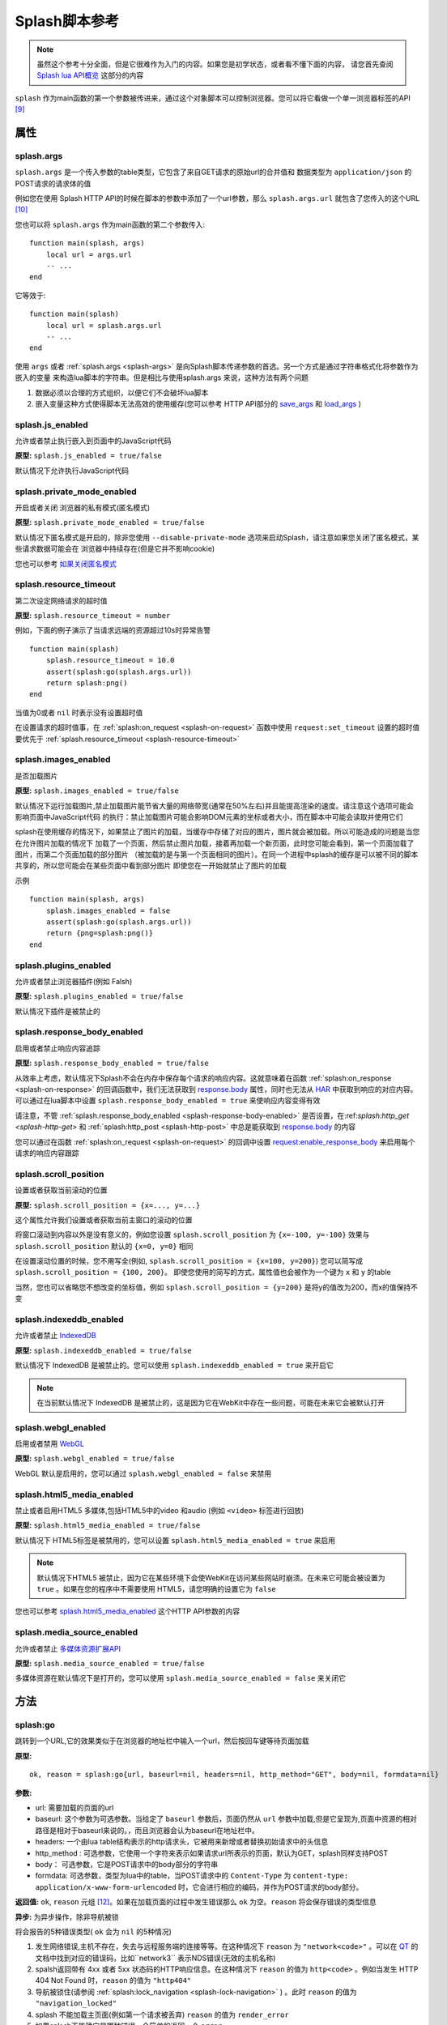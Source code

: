 .. _splash-scripts-reference:

Splash脚本参考
====================================

.. note::

    虽然这个参考十分全面，但是它很难作为入门的内容。如果您是初学状态，或者看不懂下面的内容，
    请您首先查阅 `Splash lua API概览 <./scripting-overview.html>`_ 这部分的内容

``splash`` 作为main函数的第一个参数被传进来，通过这个对象脚本可以控制浏览器。您可以将它看做一个单一浏览器标签的API [#1]_

.. _attributes:

属性
----------------------------------------

.. _splash-args:

splash.args
###############################
``splash.args`` 是一个传入参数的table类型，它包含了来自GET请求的原始url的合并值和 数据类型为 ``application/json`` 的POST请求的请求体的值

例如您在使用 Splash HTTP API的时候在脚本的参数中添加了一个url参数，那么 ``splash.args.url`` 就包含了您传入的这个URL [#2]_

您也可以将 ``splash.args`` 作为main函数的第二个参数传入:
::

    function main(splash, args)
        local url = args.url
        -- ...
    end

它等效于:
::

    function main(splash)
        local url = splash.args.url
        -- ...
    end

使用 ``args`` 或者 :ref:`splash.args <splash-args>` 是向Splash脚本传递参数的首选。另一个方式是通过字符串格式化将参数作为嵌入的变量
来构造lua脚本的字符串。但是相比与使用splash.args 来说，这种方法有两个问题

1. 数据必须以合理的方式组织，以便它们不会破坏lua脚本
#. 嵌入变量这种方式使得脚本无法高效的使用缓存(您可以参考 HTTP API部分的 `save_args <./api.html#save-args>`_ 和 `load_args <./api.html#load-args>`_ )

.. _splash-js-enabled:

splash.js_enabled
###################################
允许或者禁止执行嵌入到页面中的JavaScript代码

**原型:** ``splash.js_enabled = true/false``

默认情况下允许执行JavaScript代码

.. splash-private-mode-enabled_

splash.private_mode_enabled
###################################
开启或者关闭 浏览器的私有模式(匿名模式)

**原型:** ``splash.private_mode_enabled = true/false``

默认情况下匿名模式是开启的，除非您使用 ``--disable-private-mode`` 选项来启动Splash，请注意如果您关闭了匿名模式，某些请求数据可能会在
浏览器中持续存在(但是它并不影响cookie)

您也可以参考 `如果关闭匿名模式 <./faq.html#disable-private-mode>`_

.. _splash-resource-timeout:

splash.resource_timeout
#######################################
第二次设定网络请求的超时值

**原型:** ``splash.resource_timeout = number``

例如，下面的例子演示了当请求远端的资源超过10s时异常告警
::

    function main(splash)
        splash.resource_timeout = 10.0
        assert(splash:go(splash.args.url))
        return splash:png()
    end

当值为0或者 ``nil`` 时表示没有设置超时值

在设置请求的超时值事，在 :ref:`splash:on_request <splash-on-request>` 函数中使用 ``request:set_timeout`` 设置的超时值要优先于
:ref:`splash.resource_timeout <splash-resource-timeout>`

.. _splash-images-enabled:

splash.images_enabled
###########################################
是否加载图片

**原型:** ``splash.images_enabled = true/false``

默认情况下运行加载图片,禁止加载图片能节省大量的网络带宽(通常在50%左右)并且能提高渲染的速度。请注意这个选项可能会影响页面中JavaScript代码
的执行：禁止加载图片可能会影响DOM元素的坐标或者大小，而在脚本中可能会读取并使用它们

splash在使用缓存的情况下，如果禁止了图片的加载，当缓存中存储了对应的图片，图片就会被加载。所以可能造成的问题是当您在允许图片加载的情况下
加载了一个页面，然后禁止图片加载，接着再加载一个新页面，此时您可能会看到，第一个页面加载了图片，而第二个页面加载的部分图片
（被加载的是与第一个页面相同的图片）。在同一个进程中splash的缓存是可以被不同的脚本共享的，所以您可能会在某些页面中看到部分图片
即使您在一开始就禁止了图片的加载

示例
::

    function main(splash, args)
        splash.images_enabled = false
        assert(splash:go(splash.args.url))
        return {png=splash:png()}
    end

.. _splash-plugins-enabled:

splash.plugins_enabled
##############################################
允许或者禁止浏览器插件(例如 Falsh)

**原型:** ``splash.plugins_enabled = true/false``

默认情况下插件是被禁止的

.. _splash-response-body-enabled:

splash.response_body_enabled
##############################################
启用或者禁止响应内容追踪

**原型:** ``splash.response_body_enabled = true/false``

从效率上考虑，默认情况下Splash不会在内存中保存每个请求的响应内容。这就意味着在函数 :ref:`splash:on_response <splash-on-response>`
的回调函数中，我们无法获取到 `response.body <./scripting-response-object.html#splash-response-body>`_ 属性，同时也无法从
`HAR <http://www.softwareishard.com/blog/har-12-spec/>`_ 中获取到响应的对应内容。可以通过在lua脚本中设置 ``splash.response_body_enabled = true``
来使响应内容变得有效

请注意，不管 :ref:`splash.response_body_enabled <splash-response-body-enabled>` 是否设置，在:ref:`splash:http_get <splash-http-get>` 和
:ref:`splash:http_post <splash-http-post>` 中总是能获取到 `response.body <./scripting-response-object.html#splash-response-body>`_
的内容

您可以通过在函数 :ref:`splash:on_request <splash-on-request>` 的回调中设置 `request:enable_response_body <./scripting-request-object.html#splash-request-enable-response-body>`_
来启用每个请求的响应内容跟踪

.. _splash-scroll-position:

splash.scroll_position
#####################################################
设置或者获取当前滚动的位置

**原型:** ``splash.scroll_position = {x=..., y=...}``

这个属性允许我们设置或者获取当前主窗口的滚动的位置

将窗口滚动到内容以外是没有意义的，例如您设置 ``splash.scroll_position`` 为 ``{x=-100, y=-100}`` 效果与 ``splash.scroll_position``
默认的 ``{x=0, y=0}`` 相同

在设置滚动位置的时候，您不用写全(例如, ``splash.scroll_position = {x=100, y=200}``) 您可以简写成 ``splash.scroll_position = {100, 200}``。
即使您使用的简写的方式，属性值也会被作为一个键为 ``x`` 和 ``y`` 的table

当然，您也可以省略您不想改变的坐标值，例如 ``splash.scroll_position = {y=200}`` 是将y的值改为200，而x的值保持不变

.. _splash-indexeddb-enabled:

splash.indexeddb_enabled
####################################################
允许或者禁止 `IndexedDB <https://developer.mozilla.org/en-US/docs/Web/API/IndexedDB_API>`_

**原型:** ``splash.indexeddb_enabled = true/false``

默认情况下 IndexedDB 是被禁止的。您可以使用 ``splash.indexeddb_enabled = true`` 来开启它

.. note::

    在当前默认情况下 IndexedDB 是被禁止的，这是因为它在WebKit中存在一些问题，可能在未来它会被默认打开

.. _splash-webgl-enabled:

splash.webgl_enabled
#######################################################
启用或者禁用 `WebGL <https://developer.mozilla.org/en-US/docs/Web/API/WebGL_API>`_

**原型:** ``splash.webgl_enabled = true/false``

WebGL 默认是启用的，您可以通过 ``splash.webgl_enabled = false`` 来禁用

.. _splash-html5-media-enabled:

splash.html5_media_enabled
######################################################
禁止或者启用HTML5 多媒体,包括HTML5中的video 和audio (例如 ``<video>`` 标签进行回放)

**原型:** ``splash.html5_media_enabled = true/false``

默认情况下 HTML5标签是被禁用的，您可以设置 ``splash.html5_media_enabled = true`` 来启用

.. note::

    默认情况下HTML5 被禁止，因为它在某些环境下会使WebKit在访问某些网站时崩溃。在未来它可能会被设置为 ``true`` 。如果在您的程序中不需要使用
    HTML5，请您明确的设置它为 ``false``

您也可以参考 `splash.html5_media_enabled <./api.html#arg-html5-media>`_ 这个HTTP API参数的内容

.. _splash-media-source-enabled:

splash.media_source_enabled
#########################################
允许或者禁止 `多媒体资源扩展API <https://developer.mozilla.org/en-US/docs/Web/API/Media_Source_Extensions_API>`_

**原型:** ``splash.media_source_enabled = true/false``

多媒体资源在默认情况下是打开的，您可以使用 ``splash.media_source_enabled = false`` 来关闭它

.. _methods:

方法
-------------------------------------
.. _splash-go:

splash:go
######################################
跳转到一个URL,它的效果类似于在浏览器的地址栏中输入一个url，然后按回车键等待页面加载

**原型:**
::

    ok, reason = splash:go{url, baseurl=nil, headers=nil, http_method="GET", body=nil, formdata=nil}

**参数:**

- url: 需要加载的页面的url
- baseurl: 这个参数为可选参数。当给定了 ``baseurl`` 参数后，页面仍然从 ``url`` 参数中加载,但是它呈现为,页面中资源的相对路径是相对于baseurl来说的。，而且浏览器会认为baseurl在地址栏中。
- headers: 一个由lua table结构表示的http请求头，它被用来新增或者替换初始请求中的头信息
- http_method : 可选参数，它使用一个字符来表示如果请求url所表示的页面，默认为GET，splash同样支持POST
- body： 可选参数，它是POST请求中的body部分的字符串
- formdata: 可选参数，类型为lua中的table，当POST请求中的 ``Content-Type`` 为 ``content-type: application/x-www-form-urlencoded`` 时，它会进行相应的编码，并作为POST请求的body部分。

**返回值:** ``ok``, ``reason`` 元组 [#4]_。如果在加载页面的过程中发生错误那么 ``ok`` 为空。``reason`` 将会保存错误的类型信息

**异步:** 为异步操作，除非导航被锁

将会报告的5种错误类型( ``ok`` 会为 ``nil`` 的5种情况)

1. 发生网络错误,主机不存在，失去与远程服务端的连接等等。在这种情况下 ``reason`` 为 ``"network<code>"`` 。可以在 `QT <http://doc.qt.io/qt-5/qnetworkreply.html#NetworkError-enum>`_ 的文档中找到对应的错误码，比如``network3`` 表示NDS错误(无效的主机名称)
#. spalsh返回带有 4xx 或者 5xx 状态码的HTTP响应信息。在这种情况下 ``reason`` 的值为 ``http<code>`` 。例如当发生 HTTP 404 Not Found 时，``reason`` 的值为 ``"http404"``
#. 导航被锁住(请参阅 :ref:`splash:lock_navigation <splash-lock-navigation>` ) 。此时 ``reason`` 的值为 ``"navigation_locked"``
#. splash 不能加载主页面(例如第一个请求被丢弃) ``reason`` 的值为 ``render_error``
#. 如果splash不能确定是哪种错误，会简单的返回一个 ``error``

请看下面的例子
::

    local ok, reason = splash:go("http://example.com")
    if not ok then
        if reason:sub(0,4) == 'http' then
            -- handle HTTP errors
        else
            -- handle other errors
        end
    end
    -- process the page

    -- assert can be used as a shortcut for error handling
    assert(splash:go("http://example.com"))

只有当主页 [#3]_ 请求失败时才会上报一个错误(ok==nil)。如果针对其中的相关资源的请求失败 ``splash:go`` 不会上报错误。为了确定上述错误
是否发生或者处理这些错误(像image/js/css 等链接加载失败，ajax请求失败),您可以使用 :ref:`splash.har <splash-har>`
和 :ref:`splash:on_response <splash-on-response>`

``splash:go`` 在返回结果之前会一直跟随HTTP的重定向去请求其中的链接，但是它不会跟踪像 ``<meta http-equiv="refresh" ...>``
这样在HTML中定义的重定向或者 在JavaScript代码中的跳转。此时您可以使用方法 :ref:`splash:wait <splash-wait>` 进行等待，
以便使浏览器跳转到对应的页面上

``headers`` 参数允许添加或者修改初始HTTP请求中的 header 值,您可以使用 :ref:`splash:set_custom_headers <splash-set-custom-headers>` 和
:ref:`splash:on_request <splash-on-request>` 来为以后所有的请求设置header的值(包括后续针对对应资源文件的请求)

下面是一个自定义设置header的例子:
::

    local ok, reason = splash:go{"http://example.com", headers={
        ["Custom-Header"] = "Header Value",
    }})

headers中的 User-Agent项比较特殊,一旦使用他将被保留并用于进一步的请求。这是一个实现的细节，我们可能在未来的版本中对这个特性进行修改。
在设置User-Agent 时，推荐使用方法 :ref:`splash:set_user_agent <splash-set-user-agent>`

.. _splash-wait:

splash:wait
#######################################################
等待对应的时间(单位为秒),使程序等待WebKit 对网页进行进一步的处理

**原型:** ``ok, reason = splash:wait{time, cancel_on_redirect=false, cancel_on_error=true}``

**参数:**

- time: 等待的时间,单位为s
- cancel_on_redirect: 如果它为true(默认为false) 并且在加载主页面的时候发生了重定向，``splash:wait`` 函数会提前返回，返回值为 ``nil "redirect"`` .但是在 HTML中通过 ``<meta http-equiv="refresh" ...>`` 定义的重定向或者在JavaScript中的重定向不受影响
- cancel_on_error: 如果它为true(默认为true) 在等待时如果发生相关错误导致页面无法加载(像WebKit内部的错误或者重定向到了一个无法解析的主机上),此时 ``splash:wait`` 会提前退出并返回 ``nil, "<error string>"``

**返回值:** ``ok, reason`` 元组, 如果 ``ok`` 的值为 ``nil`` ，函数可能会提前退出，``reason`` 可能会返回一个包含错误信息的字符串

**是否为异步:** 异步

使用示例
::

    -- go to example.com, wait 0.5s, return rendered html, ignore all errors.
    function main(splash)
        splash:go("http://example.com")
        splash:wait(0.5)
        return {html=splash:html()}
    end

默认情况下当重定向发生的时候计时器会继续计时，``cancel_on_redirect`` 选项可以在每次重定向发生的时候让计时器重新计时.
例如下面这个函数演示了如何利用 ``cancel_on_redirect`` 来实现每次重定向并加载对应页面后等待对应的时间
::

    function wait_restarting_on_redirects(splash, time, max_redirects)
        local redirects_remaining = max_redirects
        while redirects_remaining > 0 do
            local ok, reason = self:wait{time=time, cancel_on_redirect=true}
            if reason ~= 'redirect' then
                return ok, reason
            end
            redirects_remaining = redirects_remaining - 1
        end
        return nil, "too_many_redirects"
    end

.. _splash-jsfunc:

splash:jsfunc
###############################################
将JavaScript 函数转化为lua可调用的函数

**原型:** ``lua_func = splash:jsfunc(func)``

**参数:**

- func: 包含js函数代码的字符串

**返回值:** 返回一个函数,该函数可以被lua执行并且可以在页面上下文中执行JavaScript代码

**是否为异步:** 否

例子
::

    function main(splash, args)
      local get_div_count = splash:jsfunc([[
      function () {
        var body = document.body;
        var divs = body.getElementsByTagName('div');
        return divs.length;
      }
      ]])
      splash:go(args.url)

      return ("There are %s DIVs in %s"):format(
        get_div_count(), args.url)
    end

请注意，如果您了解lua 字符串中关于 ``[[ ]]`` 的语法知识将会对您理解这些代码有一定的帮助

JavaScript代码也可以接受参数
::

    local vec_len = splash:jsfunc([[
        function(x, y) {
           return Math.sqrt(x*x + y*y)
        }
    ]])
    return {res=vec_len(5, 4)}

全局的JavaScript 函数可以被直接包含进来
::

    local pow = splash:jsfunc("Math.pow")
    local twenty_five = pow(5, 2)  -- 5#2 is 25
    local thousand = pow(10, 3)    -- 10#3 is 1000

lua类型 到JavaScript之间的转化规则

=======  ======
Lua      JavaScript
=======  ======
string	 string
number	 number
boolean	 boolean
table	   Object or Array, see below
nil	     undefined
Element	 DOM node
=======  ======

lua中的 strings, numbers, booleans 和 tables类型的数据可以直接作为参数传入，
它们会被转化成js的 strings/numbers/booleans/objects 类型。 `element <./scripting-element-object.html#splash-element>`_ 也是被支持的。
但是这类数据不能被放到lua的table中

就目前来说，不能传递其他的lua对象，比如不能往一个闭包的JavaScript函数中穿入一个闭包的JavaScript函数或者正常的lua函数作为参数

默认情况下lua中的table类型被转化为JavaScript中的object类型。如果您要将一个table类型转化为数组类型，可以使用函数 `treat.as_array <./scripting-libs.html#treat-as-array>`_

.. _js-lua-conversion-rules:

JavaScript类型到lua对象的转化

===============  ==========
Lua              JavaScript
===============  ==========
string	         string
number	         number
boolean	         boolean
Object           table
Array            table, 将其转化为数组(请参阅 `treat.as_array <./scripting-libs.html#treat-as-array>`_ )
undefined        nil
null             "" (一个空字符串)
Date             string: 一个使用ISO8601标砖表示的日期字符串, 例如. 1958-05-21T10:12:00.000Z
Node             Element实例
NodeList         一个由 Element 对象组成的 table
function         nil
circular object  nil
host object      nil
===============  ==========

函数会将返回结果中的JavaScript类型转化为lua类型，它只支持一些简单的JavaScript类型的转化，
例如如果从闭包中返回一个函数或者jQuery 选择器，这种操作不被支持

当需要返回一个节点(html DOM元素的一个引用)或者节点的列表(document.querySelectorAll函数返回的结果)时，
只能返回节点或者节点列表这样单一的内容，它们不能被包含进数组或者其他的结构中

.. note::
    经验法则：如果参数或者返回值能被序列化为json格式的话，那样最好，当然您也可以在函数中返回节点或者节点的
    列表，但是它们不能被包含在其他结构中 [#5]_ 。

请注意目前您不能返回jQuery $结果或者从JavaScript到lua的类似结构 [#6]_ 。
要传递数据必须将您感兴趣的属性提取为普通的字符串/数字/对象/数组

::

    -- 这个函数假设jQuery已经在页面中加载
    local get_hrefs = splash:jsfunc([[
    function(sel){
        return $(sel).map(function(){return this.href}).get();
    }
    ]])
    local hrefs = get_hrefs("a.story-title")

当然您也可以在代码中使用 `Element <./scripting-element-object.html#splash-element>`_ 对象和
:ref:`splash:select_all <splash-select-all>`
::

    local elems = splash:select_all("a.story-title")
    local hrefs = {}
    for i, elem in ipairs(elems) do
        hrefs[i] = elem.node:getAttribute("href")
    end

函数的参数和返回值都是按值传递, 比如说您在JavaScript函数中修改了某个参数的值，作为函数调用者的lua代码是不知道的，您在js代码
中返回某个全局的js对象，并在lua中对它进行修改也不会影响到页面上下文。
`Element <./scripting-element-object.html#splash-element>`_ 对象是一个例外，它里面有一些可变的字段。

如果 JavaScript抛出一个错误，它会作为一个lua错误，处理它最好的方式是在JavaScript代码中使用try/catch ，
因为在JavaScript转lua的过程中可能存在数据的丢失

您也可以参考: :ref:`splash:runjs <splash-runjs>` , :ref:`splash:evaljs <splash-evaljs>` ,
:ref:`splash:wait_for_resume <splash-wait-for-resume>` , :ref:`splash:autoload <splash-autoload>` ,
`treat.as_array <./scripting-libs.html#treat-as-array>`_ ,
`Element Object <./scripting-element-object.html#splash-element>`_ ,
:ref:`splash:select <splash-select>` , :ref:`splash:select_all <splash-select-all>` .

.. _splash-evaljs:

splash:evaljs
####################################

在页面上下文中执行JavaScript代码并返回最后一条语句的结果

**原型:** ``result = splash:evaljs(snippet)``

**参数:**

- snippet :一段可以执行的JavaScript代码的字符串

**返回值:** 返回 snippet 中最后一条语句的结果,并将这个结果有JavaScript的类型转化为lua对应的类型 。
如果发生JavaScript异常或者语法错误，则会引发错误。

**是否异步:** 否

JavaScript到lua的转化规则与 :ref:`splash:jsfunc <js-lua-conversion-rules>` 相同

在只需要执行一小段代码而不用涉及到闭包函数的时候，使用 ``splash.eveljs`` 将会十分方便, 例如
::

    local title = splash:evaljs("document.title")

当您不需要返回值的时候不要使用 :ref:`splash:jsfunc <js-lua-conversion-rules>` 。这种方式十分低效，而且可能会带来一些问题
可以使用 :ref:`splash:runjs <splash-runjs>` 来代替。例如下面这段无辜的代码(使用 using jQuery)可能会做无用功
::

    splash:evaljs("$(console.log('foo'));")

这段代码的一个问题是，它允许链接 jQuery $ 函数返回一个巨大的对象, 接着 :ref:`splash:evaljs <splash-evaljs>` 尝试对其
进行序列化并将它转化为lua对象，这是一种对资源的浪费，但是 :ref:`splash:jsfunc <splash-jsfunc>` 不会出现这个问题

如果您经过评估发现您的代码需要使用参数，相比于使用 :ref:`splash:evaljs <splash-evaljs>` 和格式化字符串的方式来说，使用
:ref:`splash:jsfunc <splash-jsfunc>` 将会是一种更好的选择。 请对比下面这段代码
::

    function main(splash)

        local font_size = splash:jsfunc([[
            function(sel) {
                var el = document.querySelector(sel);
                return getComputedStyle(el)["font-size"];
            }
        ]])

        local font_size2 = function(sel)
            -- FIXME: escaping of `sel` parameter!
            local js = string.format([[
                var el = document.querySelector("%s");
                getComputedStyle(el)["font-size"]
            ]], sel)
            return splash:evaljs(js)
        end

        -- ...
    end

请参考: :ref:`splash:runjs <splash-runjs>`, :ref:`splash:jsfunc <splash-jsfunc>` ,
:ref:`splash:wait_for_resume <splash-wait-for-resume>`, :ref:`splash:autoload <splash-autoload>` ,
`Element Object <./scripting-element-object.html#splash-element>`_, :ref:`splash:select <splash-select>`, :ref:`splash:select_all <splash-select-all>` .

.. _splash-runjs:

splash:runjs
##########################
在页面上下文中执行JavaScript代码

**原型:** ``ok, error = splash:runjs(snippet)``

**参数:**

- snippet: 一段可以被执行的JavaScript代码的字符串

**返回值:** ``ok, error`` 的元组,如果执行结果正常 ``ok`` 的值为 ``True`` , 如果JavaScript 代码发生错误，``ok`` 的值为 ``nil``
并且``error`` 是一个描述错误信息的字符串

**是否异步:** 否

示例
::

    assert(splash:runjs("document.title = 'hello';"))

请注意使用语法 ``function foo(){}`` 定义的函数的作用返回并不是全局的
::

    assert(splash:runjs("function foo(){return 'bar'}"))
    local res = splash:evaljs("foo()")  -- 此处会返回一个错误

这是一个实现的细节：传递给 :ref:`splash:runjs <splash-runjs>` 的代码是在闭包中执行的，您可以使用下面的方式来定义全局
函数和变量
::

    assert(splash:runjs("foo = function (){return 'bar'}"))
    local res = splash:evaljs("foo()")  -- 这个位置将会返回 'bar'

如果代码中需要参数，使用 :ref:`splash:jsfunc <splash-jsfunc>` 将会是一个更好的选择

请对比下面的代码
::

    function main(splash)

        -- 滚动窗口到 (x, y) 位置的lua函数.
        function scroll_to(x, y)
            local js = string.format(
                "window.scrollTo(%s, %s);",
                tonumber(x),
                tonumber(y)
            )
            assert(splash:runjs(js))
        end

        -- 一个简单的使用 splash:jsfunc的示例代码
        local scroll_to2 = splash:jsfunc("window.scrollTo")

        -- ...
    end

您也可以参考: :ref:`splash:runjs <splash-runjs>` , :ref:`splash:jsfunc <splash-jsfunc>`, :ref:`splash:autoload <splash-autoload>` ,
:ref:`splash:wait_for_resume <splash-wait-for-resume>`

.. _splash-wait-for-resume:

splash:wait_for_resume
####################################################
以异步的方式在页面上下文中执行JavaScript代码，直到JavaScript代码告诉它恢复，Lua脚本才会恢复然后继续执行

**原型:** ``result, error = splash:wait_for_resume(snippet, timeout)``

**参数:**

- snippet: 一个可以被执行的JavaScript代码的字符串，这段代码必须包含一个可被调用的main函数,main函数的第一个参数是一个包含了 ``resume``和 ``error`` 属性的对象，resume是一个可以用来恢复lua执行的函数，它传入一个可选参数，这个参数将会以 ``result.value`` 的形式返回到lua中，``error`` 是一个函数，当发生错误时会调用这个函数并返回一段包含错误信息字符串
- timeout: 它是一个数值，它决定了在强制返回到lua代码之前运行JavaScript代码运行多长时间(以秒为单位)，默认值是0，这表示将禁用这个超时

**返回值:** ``result, error`` 的元组。当代码成功执行，``result`` 是一个table，如果返回的值在JavaScript中未定义，
则会在 ``result`` 中包含一个由 ``splash.resume(…)`` 返回的键值 。 ``result`` 也可以包含由 ``splash.set(…)`` 添加进来的
键值对。如果执行JavaScript代码超时, ``result`` 的值将会为 ``nil`` 并且 ``error`` 会包含一个错误信息的字符串

**是否为异步** : 是

例子:

第一个小例子主要演示如何将代码执行的控制权由lua转移到JavaScript，最后返回到lua中。这个命令主要告诉JavaScript代码休眠3s，然后
返回到lua中来，请注意：它使用异步的方式来执行，lua事件循环和JavaScript事件循环将在暂停3s之后再运行。但是lua代码会一直等到JavaScript
代码调用``splash.resume()`` 才会继续执行当前函数
::

    function main(splash)
        local result, error = splash:wait_for_resume([[
            function main(splash) {
                setTimeout(function () {
                    splash.resume();
                }, 3000);
            }
        ]])

        -- 返回值为 {}
        -- 错误值为 nil

    end

返回值被设置为空的table，通过 ``splash.resume`` 函数未返回任何值。即使JavaScript 代码未返回任何值，您也可以使用
``assert(splash:wait_for_resume(…))`` 因为对 ``assert()`` 返回空表表示为真

.. note::

    请注意，您的JavaScript代码必须包含main 函数，如果您不包含它，将会得到一个错误。当然main函数的第一个参数的名称您可以随便取
    在这份文档中为了方便我们将称它为splash

第二个例子将演示如果通过JavaScript代码返回对应的值到lua中，您可以返回布尔类型、数字类型、字符串类型、数组类型和JavaScript对象
::

    function main(splash)

        local result, error = splash:wait_for_resume([[
            function main(splash) {
                setTimeout(function () {
                    splash.resume([1, 2, 'red', 'blue']);
                }, 3000);
            }
        ]])

        -- result is {value={1, 2, 'red', 'blue'}}
        -- error is nil

    end

.. note::

    与 :ref:`splash:evaljs <splash-evaljs>` 类似, 注意不要返回太大的JavaScript对象，类似于jQuery中的 ``$`` 。
    太大的对象在转化为lua时会消耗大量的时间和内存

您也可以通过使用函数 ``splash.set(key, value)`` 来在JavaScript代码中添加键值对，新增的键值对将会被包含在 ``result`` 中
返回到lua。下面的代码就演示了这种情况
::

    function main(splash)

        local result, error = splash:wait_for_resume([[
            function main(splash) {
                setTimeout(function () {
                    splash.set("foo", "bar");
                    splash.resume("ok");
                }, 3000);
            }
        ]])

        -- result is {foo="bar", value="ok"}
        -- error is nil

    end

下面的例子将演示一种 ``splash:wait_for_resume()`` 错误的调用方式, JavaScript代码中不包含main函数，此时 ``result`` 值为
``nil`` 因为 ``splash.resume()`` 函数永远不会被调用, ``error`` 会返回一条包含错误信息的字符串来说明这个错误
::

    function main(splash)

        local result, error = splash:wait_for_resume([[
            console.log('hello!');
        ]])

        -- result is nil
        -- error is "error: wait_for_resume(): no main() function defined"

    end

下面一个例子将展示如何进行错误处理, 如果 ``splash.error(…)`` 代替 ``splash.resume()`` 被调用, ``result`` 返回值将会
是 ``nil`` 而 ``error`` 将会包含一个由 ``splash.error(…)`` 给出的错误信息
::

    function main(splash)
        local result, error = splash:wait_for_resume([[
            function main(splash) {
                setTimeout(function () {
                    splash.error("Goodbye, cruel world!");
                }, 3000);
            }
        ]])

        -- result is nil
        -- error is "error: Goodbye, cruel world!"

    end

您的JavaScript代码在某一时刻只能调用 ``splash.resume()`` 或者 ``splash.error()`` 中的任意一个。
随后对这两个函数的调用都不起作用。下面这个例子展示了这一特性
::

    function main(splash)

        local result, error = splash:wait_for_resume([[
            function main(splash) {
                setTimeout(function () {
                    splash.resume("ok");
                    splash.resume("still ok");
                    splash.error("not ok");
                }, 3000);
            }
        ]])

        -- result is {value="ok"}
        -- error is nil

    end

下面的例子将演示timeout参数的影响。我们将超时设置为1s，但是JavaScript代码中 ``splash.resume()`` 函数将在3s后执行。
这样确保 ``splash:wait_for_resume()`` 一定会超时.

当超时发生时 ``result`` 将会为 nil, ``error`` 将会包含一个字符串来解释超时,并且lua代码将会继续执行,在超时后调用 ``splash.resume()`` 或者
``splash.error()`` 不起任何作用
::

    function main(splash)

        local result, error = splash:wait_for_resume([[
            function main(splash) {
                setTimeout(function () {
                    splash.resume("Hello, world!");
                }, 3000);
            }
        ]], 1)

        -- result is nil
        -- error is "error: One shot callback timed out while waiting for resume() or error()."

    end

.. note::

    超时值必须要 >= 0， 如果超时值为0 ``splash:wait_for_resume()`` 永远不会超时(但是Splash’s HTTP API中设置的超时仍然有用)

请确保您的JavaScript代码没有因为超时而被强制结束,它可能会一直执行，直到splash关闭浏览器的页面上下文。

您可以参考: :ref:`splash:runjs <splash-runjs>` , :ref:`splash:jsfunc <splash-jsfunc>` , :ref:`splash:evaljs <splash-evaljs>`

.. _splash-autoload:

splash:autoload
###########################################
设置JavaScript代码在每个页面加载时自动加载

**原型:** ``ok, reason = splash:autoload{source_or_url, source=nil, url=nil}``

**参数:**

- source_or_url: 可以是一段JavaScript代码的字符串或者是JavaScript代码所对应的url，以便在页面加载时执行
- source: 一段JavaScript代码的字符串
- url: 一个用于加载JavaScript源码的url

**返回值:** ``ok, reason`` 元组

**是否异步:** 是。 只有当远程资源的url被传递时采用的是异步

:ref:`splash:autoload <splash-autoload>` 允许在每个页面被加载时执行JavaScript代码，:ref:`splash:autoload <splash-autoload>`
并不会自己执行JavaScript代码,如果您想只执行一次JavaScript代码或者在页面加载完成之后执行，请使用
:ref:`splash:runjs <splash-runjs>` 或者 :ref:`splash:jsfunc <splash-jsfunc>`

:ref:`splash.autoload <splash-autoload>` 可以在页面加载之前预加载有用的JavaScript库，或者在页面要使用某些JavaScript对象
之前先替换这些对象

例子
::

    function main(splash, args)
      splash:autoload([[
        function get_document_title(){
          return document.title;
        }
      ]])
      assert(splash:go(args.url))

      return splash:evaljs("get_document_title()")
    end

为了方便，当 :ref:`splash.autoload <splash-autoload>` 第一个参数以 "http" 或者以 "https://" 开头时，认为它传进来的是一个URL.
示例2-确定某个远程的库是可达的
::

    function main(splash, args)
      assert(splash:autoload("https://code.jquery.com/jquery-2.1.3.min.js"))
      assert(splash:go(splash.args.url))
      local version = splash:evaljs("$.fn.jquery")

      return 'JQuery version: ' .. version
    end

您可以使用 "url" 或者 "source"参数来防止函数自己判断参数
::

    splash:autoload{url="https://code.jquery.com/jquery-2.1.3.min.js"}
    splash:autoload{source="window.foo = 'bar';"}

当参数不变时通过这种方式来禁止函数进行参数判断是一个很好的使用方式

如果 :ref:`splash.autoload <splash-autoload>` 多次被调用，那么所有的脚本都会在页面被加载时调用

如果不想每次页面加载都执行这段JavaScript代码可以使用 :ref:`splash:autoload_reset <splash-autoload-reset>`

您可以参考: :ref:`splash:evaljs <splash-evaljs>` , :ref:`splash:runjs <splash-runjs>`,
:ref:`splash:jsfunc <splash-jsfunc>`, :ref:`splash:wait_for_resume <splash-wait-for-resume>` ,
:ref:`splash:autoload_reset <splash-autoload-reset>`

.. _splash-autoload-reset:

splash:autoload_reset
########################################
取消先前通过函数 :ref:`splash:autoload <splash-autoload>` 向页面上下文中注册的所有JavaScript代码

**原型:** ``splash:autoload_reset()``

**返回值:** nil

**是否为异步:** 否

当调用了 :ref:`splash:autoload_reset <splash-autoload-reset>` 之后，之前使用 :ref:`splash:autoload <splash-autoload>`
注册的函数在后续的请求中将不再被执行。 您可以再次使用 :ref:`splash:autoload <splash-autoload>` 来设置一组不同的脚本代码

已经加载了的脚本将不会被移出当前的页面上下文

您可以参考 :ref:`splash:autoload <splash-autoload>`

.. _splash-call-later:

splash:call_later
############################################
安排一些回调函数在对应的延迟时间过后再调用。

**原型:** ``timer = splash:call_later(callback, delay)``

**参数:**

- callback:需要被执行的函数
- delay: 延迟时间

**返回值:** 一个允许取消挂起计时器的句柄或者注册回调时产生的异常

**是否异步：** 否

例子1-在页面开始加载后的1.5s和2.5s分别获取一段HTML代码
::

    function main(splash, args)
      local snapshots = {}
      local timer = splash:call_later(function()
        snapshots["a"] = splash:html()
        splash:wait(1.0)
        snapshots["b"] = splash:html()
      end, 1.5)
      assert(splash:go(args.url))
      splash:wait(3.0)
      timer:reraise()

      return snapshots
    end

:ref:`splash:call_later <splash-call-later>` 返回一个句柄(计时器) 如果需要取消任务，可以使用 ``timer:cancel()``。
如果一个回调已经开始，调用 ``timer:cancel()`` 将不会起作用

默认情况下，当通过 :ref:`splash:call_later <splash-call-later>` 注册的回调中发生错误，回调将会停止执行，但是这不影响main函数
中脚本的执行，您可以使用 ``timer:reraise()`` 来抛出异常

:ref:`splash:call_later <splash-call-later>` 定义的回调函数将会在后续执行,即使延迟时间为0它们也不会立即执行,当延迟为0时，
不早于当前函数产生的事件循环，即不早于某些异步函数被调用

.. _splash-http-get:

splash:http_get
#####################################
发送一个HTTP的GET请求，并返回一个未经过浏览器加载的响应

**原型:** ``response = splash:http_get{url, headers=nil, follow_redirects=true}`` [#7]_

**参数:**

- url: 请求的url
- headers: 一个用户新增或者替换初始请求头的lua table类型
- follow_redirects: 是否跟随重定向

**返回值:** 返回一个 `Response 对象 <./scripting-response-object.html#splash-response>`_

**是否异步:** 是

例子
::

    local reply = splash:http_get("http://example.com")

该函数调用不会修改当前页面中的上下文环境和URL，如果要通过浏览器来加载web页面，请调用函数 :ref:`splash:go <splash-go>`

您可以参考:  :ref:`splash:http_post <splash-http-post>` , `Response Object <./scripting-response-object.html#splash-response>`_

.. _splash-http-post:

splash:http_post
#######################################
发送一个HTTP的POST请求，并返回一个未经过浏览器加载的响应

**原型:** ``response = splash:http_post{url, headers=nil, follow_redirects=true, body=nil}``

**参数:**

- url: 请求的url
- headers: 一个用户新增或者替换初始请求头的lua table类型
- follow_redirects: 是否跟随重定向
- body: 用字符串表示的请求的请求体，如果您打算将数据提交到表单，body应该进行url编码

**返回值:** 返回一个 `Response 对象 <./scripting-response-object.html#splash-response>`_

**是否异步:** 是
一个提交form表单的例子
::

    local reply = splash:http_post{url="http://example.com", body="user=Frank&password=hunter2"}
    -- reply.body contains raw HTML data (as a binary object)
    -- reply.status contains HTTP status code, as a number
    -- see Response docs for more info

一个关于JSON的例子
::

    json = require("json")

    local reply = splash:http_post{
        url="http://example.com/post",
        body=json.encode({alpha="beta"}),
        headers={["content-type"]="application/json"}
    }

该函数调用不会修改当前页面中的上下文环境和URL，如果要通过浏览器来加载web页面，请调用函数 :ref:`splash:go <splash-go>`

您可以参考: :ref:`splash:http_post <splash-http-post>` , `json <./scripting-libs.html#lib-json>`_ ,
`Response Object <./scripting-response-object.html#splash-response>`_

.. _splash-set-content:

splash:set_content
########################################
设置当前页面的上下文环境，并且等待直到页面加载

**原型:** ``ok, reason = splash:set_content{data, mime_type="text/html; charset=utf-8", baseurl=""}``

**参数:**

- data: 新的页面上下文
- mime_type: 上下文的 MIME 类型
- baseurl: 页面中引用的外部对象的相对路径通过baseurl来定位

**返回值:** ``ok, reason`` 的元组,如果 ``ok`` 为空，表明在加载页面的时候发生了一些异常，``reason`` 包含的发生的错误的类型信息

**是否为异步:** 是

例子
::

    function main(splash)
        assert(splash:set_content("<html><body><h1>hello</h1></body></html>"))
        return splash:png()
    end

.. _splash-html:

splash:html
#################################
返回整个页面的HTML代码(以字符串的形式返回)

**原型:** ``html = splash:html()``

**返回值:** 页面内容(以字符串的形式)

**是否异步:** 否

例子:
::

    -- A simplistic implementation of render.html endpoint
    function main(splash)
        splash:set_result_content_type("text/html; charset=utf-8")
        assert(splash:go(splash.args.url))
        return splash:html()
    end

没有什么能阻止我们获取多个HTML快照。例如我们先加载一个站点的3个页面，为每个页面存储它初始的HTML快照，然后等待0.5s，再加载下一个
::

    treat = require("treat")

    -- Given an url, this function returns a table
    -- with the page screenshoot, it's HTML contents
    -- and it's title.
    function page_info(splash, url)
      local ok, msg = splash:go(url)
      if not ok then
        return {ok=false, reason=msg}
      end
      local res = {
        html=splash:html(),
        title=splash:evaljs('document.title'),
        image=splash:png(),
        ok=true,
      }
      return res
    end

    function main(splash, args)
      -- visit first 3 pages of hacker news
      local base = "https://news.ycombinator.com/news?p="
      local result = treat.as_array({})
      for i=1,3 do
        local url =  base .. i
        result[i] = page_info(splash, url)
      end
      return result
    end

.. _splash-png:

splash:png
#########################################
返回当前页面指定尺寸的屏幕截图

**原型:** ``png = splash:png{width=nil, height=nil, render_all=false, scale_method='raster', region=nil}``

**参数:**

- width: 可选值，以像素为单位的截图的宽
- height: 可选值, 以像素为单位的截图的高
- render_all: 可选值, 如果为 ``true`` 则返回整个页面的截图
- scale_method: 可选值, 调整图片大小时所以用的方法，取值为 ``'raster'``(位图) 和 ``'vector'``  矢量图
- region: 可选值, ``{left, top, right, bottom}`` 表示的裁剪矩形的坐标

**返回值:** 以 `binary object <./scripting-binary-data.html#binary-objects>`_ 形式返回的PNG截图，
如果结果为空会返回 ``nil``

**是否为异步:** 否

如果不传参数，``splash:png()`` 则会返回当前视框的截图

width 参数设置返回图片的宽度，如果视口的宽度与设置的宽度不同，图片会放大或者缩小，匹配指定的图片大小。例如假设视口的宽度为 1024px
而设置 ``splash:png{width=100}`` 将会返回一个完整视口的截图，但是图片会被缩小到宽度为 100px

height 参数设置返回图片的高度，视口的高度与设置的高度不同，图片会被裁剪或者扩展以便匹配指定大小，但是不调整图片内容的大小。
通过这种扩展创建的区域是透明的。

您可以使用 :ref:`splash:set_viewport_size <splash-set-viewport-size>` , :ref:`splash:set_viewport_full <splash-set-viewport-full>`
或者使用参数 render_all 来对视口进行设置 ``render_all = true`` 相当于在开始渲染前调用 ``splash:set_viewport_full()`` 然后再恢复视口大小

您可以使用 region 参数来指定截取渲染页面的哪个部分,它是一个由 ``{left, top, right, bottom}`` 组成的table对象。它的坐标
值与当前滚动的位置有关，目前传入的坐标值必须在视口中。您可以在渲染前调用 :ref:`splash:set_viewport_full <splash-set-viewport-full>`
接着再调用 ``splash:png`` 来确保您传入的坐标值永远在视口中。在后续的splash版本中可能会修复这个问题

使用 ``region`` 参数或者使用 一小段JavaScript代码很容易实现只渲染某一个HTML DOM元素，例如下面的例子

.. _example-render-element:

::

    -- This in an example of how to use lower-level
    -- Splash functions to get element screenshot.
    --
    -- In practice use splash:select("a"):png{pad=32}.


    -- this function adds padding around region
    function pad(r, pad)
      return {r[1]-pad, r[2]-pad, r[3]+pad, r[4]+pad}
    end

    function main(splash, args)
      -- this function returns element bounding box
      local get_bbox = splash:jsfunc([[
        function(css) {
          var el = document.querySelector(css);
          var r = el.getBoundingClientRect();
          return [r.left, r.top, r.right, r.bottom];
        }
      ]])

      -- main script
      assert(splash:go(splash.args.url))
      assert(splash:wait(0.5))

      -- don't crop image by a viewport
      splash:set_viewport_full()

      -- let's get a screenshot of a first <a>
      -- element on a page, with extra 32px around it
      local region = pad(get_bbox("a"), 32)
      return splash:png{region=region}
    end


另一种简单的方法是使用 `element:png <./scripting-element-object.html#splash-element-png>`_
::

    splash:select('#my-element'):png()

scale_method 参数的值必须是 ``'raster'`` 或者 ``'vector'`` 其中的一个，当 ``scale_method='raster'`` 时，图像是按照
像素来调整大小的，当 ``scale_method='vector'`` 时，在渲染过程中图像按照每个元素来调整大小. 矢量缩放更加高效，而且图像
更加清晰, 但是它可能导致渲染失真，所以请谨慎的使用这种方式

``splash:png`` 返回的是 一个二进制对象 `binary object <./scripting-binary-data.html#binary-objects>`_ , 因此您可
以直接将其作为返回值在main函数中返回，它将作为二进制图像数据与 适当的content-type头一起返回：
::

    -- A simplistic implementation of render.png
    -- endpoint.
    function main(splash, args)
      assert(splash:go(args.url))

      return splash:png{
        width=args.width,
        height=args.height
      }
    end

``splash:png()`` 的结果将会作为一个table对象进行返回, 它会以base64的方式进行编码以便嵌入到json数据中，在客户端中创建一个 data:uri
::

    function main(splash)
        assert(splash:go(splash.args.url))
        return {png=splash:png()}
    end

当图片为空时，:ref:`splash:png <splash-png>` 返回 ``nil`` ， 如果您想splash抛出一个错误，请使用 ``assert``
::

    function main(splash)
        assert(splash:go(splash.args.url))
        local png = assert(splash:png())
        return {png=png}
    end

您可以参考 :ref:`splash:jpeg <splash-jpeg>` , `Binary Objects <./scripting-binary-data.html#binary-objects>`_ ,
:ref:`splash:set_viewport_size <splash-set-viewport-size>` , :ref:`splash:set_viewport_full <splash-set-viewport-full>` ,
`element:jpeg <./scripting-element-object.html#splash-element-jpeg>`_ , `element:png <./scripting-element-object.html#splash-element-png>`_

.. _splash-jpeg:

splash:jpeg
###############################
返回指定尺寸的屏幕截图，以JPEG格式返回

**原型:** ``jpeg = splash:jpeg{width=nil, height=nil, render_all=false, scale_method='raster', quality=75, region=nil}``

**参数:**

- width: 可选值，以像素为单位的截图的宽
- height: 可选值, 以像素为单位的截图的高
- render_all: 可选值, 如果为 ``true`` 则返回整个页面的截图
- scale_method: 可选值, 调整图片大小时所以用的方法，取值为 ``'raster'``(位图) 和 ``'vector'``  矢量图
- quality: 可选值，返回JPEG图片的质量, 取1 到 100的整数值
- region: 可选值, ``{left, top, right, bottom}`` 表示的裁剪矩形的坐标

**返回值:** 以 `binary object <./scripting-binary-data.html#binary-objects>`_ 形式返回的JPEG截图，

width 参数设置返回图片的宽度，如果视口的宽度与设置的宽度不同，图片会放大或者缩小，匹配指定的图片大小。例如假设视口的宽度为 1024px
而设置 ``splash:jpeg{width=100}`` 将会返回一个完整视口的截图，但是图片会被缩小到宽度为 100px

height 参数设置返回图片的高度，视口的高度与设置的高度不同，图片会被裁剪或者扩展以便匹配指定大小，但是不调整图片内容的大小。
通过这种扩展创建的区域是透明的。

您可以使用 :ref:`splash:set_viewport_size <splash-set-viewport-size>` , :ref:`splash:set_viewport_full <splash-set-viewport-full>`
或者使用参数 render_all 来对视口进行设置 ``render_all = true`` 相当于在开始渲染前调用 ``splash:set_viewport_full()`` 然后再恢复视口大小

您可以使用 region 参数来指定截取渲染页面的哪个部分,它是一个由 ``{left, top, right, bottom}`` 组成的table对象。它的坐标
值与当前滚动的位置有关，目前传入的坐标值必须在视口中。您可以在渲染前调用 :ref:`splash:set_viewport_full <splash-set-viewport-full>`
接着再调用 ``splash:jpeg`` 来确保您传入的坐标值永远在视口中。在后续的splash版本中可能会修复这个问题

使用一小段JavaScript代码配合 ``region`` 参数可以实现只截取单一HTML DOM元素图片的功能，您可以参考 :ref:`splash:png <splash-png>`
文档中的 :ref:`例子 <example-render-element>` 。另一种方法是使用 `element:jpeg <./scripting-element-object.html#splash-element-jpeg>`_

scale_method 参数的值必须是 ``'raster'`` 或者 ``'vector'`` 其中的一个，当 ``scale_method='raster'`` 时，图像是按照
像素来调整大小的，当 ``scale_method='vector'`` 时，在渲染过程中图像按照每个元素来调整大小. 矢量缩放更加高效，而且图像
更加清晰, 但是它可能导致渲染失真，所以请谨慎的使用这种方式

quality 参数的值必须是 ``0`` 到 ``100`` 之间的整数值, 当这个数值超过 ``95`` 时需要特别注意, ``quality=100`` 会禁用部分
JPEG的压缩算法, 并会产生一个大文件，而这个文件对图像质量的增益几乎没有任何效益

``splash:jpeg`` 返回的是 一个二进制对象 `binary object <./scripting-binary-data.html#binary-objects>`_ , 因此您可
以直接将其作为返回值在main函数中返回，它将作为二进制图像数据与 适当的content-type头一起返回：
::

    -- A simplistic implementation of render.jpeg endpoint
    function main(splash, args)
        assert(splash:go(args.url))
        return splash:jpeg{
           width=args.width,
           height=args.height
        }
    end

``splash:jpeg()`` 的结果将会作为一个table对象进行返回, 它会以base64的方式进行编码以便嵌入到json数据中，在客户端中创建一个 data:uri
::

    function main(splash)
        assert(splash:go(splash.args.url))
        return {jpeg=splash:jpeg()}
    end

当图片为空时，:ref:`splash:jpeg <splash-png>` 返回 ``nil`` ， 如果您想splash抛出一个错误，请使用 ``assert``
::

    function main(splash)
        assert(splash:go(splash.args.url))
        local jpeg = assert(splash:jpeg())
        return {jpeg=jpeg}
    end

您可以参考 :ref:`splash:png <splash-png>` , `Binary Objects <./scripting-binary-data.html#binary-objects>`_ ,
:ref:`splash:set_viewport_size <splash-set-viewport-size>` , :ref:`splash:set_viewport_full <splash-set-viewport-full>` ,
`element:jpeg <./scripting-element-object.html#splash-element-jpeg>`_ , `element:png <scripting-element-object.html#splash-element-png>`_

请注意在 1.2..5x 版本之后， ``splash:jpeg`` 的速度要优于 ``splash:png``

.. _splash-har:

splash:har
###########################################
**原型:** ``har = splash:har{reset=false}``

**参数:**

- reset: 可选值, 当值为 ``true`` 时，每次拍快照之前会清除之前的记录

**返回值:** 返回页面加载的相关信息，发生的事件，发送的网络请求以及请求的响应信息，这些信息都被存储成 `HAR <http://www.softwareishard.com/blog/har-12-spec/>`_ 格式

**是否异步:** 否

您可以使用 :ref:`splash:har <splash-har>` 来获取关于网络请求的信息和splash的其他行为。如果您的脚本在顶层的 "har"
键中返回了 splash:har() 得到的结果，在splash UI中将会以很好的格式展示这些数据(就像 Firefox中的 "Network" 选项卡或者 Chrome
中的 开发者工具)
::

    function main(splash)
        assert(splash:go(splash.args.url))
        return {har=splash:har()}
    end

默认情况下当某些请求被创建(例如 :ref:`splash:go <splash-go>` 函数被多次调用), HAR数据会被累计并组合成单个对象。(日志仍然按页面进行分组)

如果您只想更新对应信息，请使用 ``reset`` 参数，它会清理之前所有已存在的日志，然后重新开始记录
::

    function main(splash, args)
        assert(splash:go(args.url1))
        local har1 = splash:har{reset=true}
        assert(splash:go(args.url2))
        local har2 = splash:har()
        return {har1=har1, har2=har2}
    end

默认情况下，返回的HAR数据不包含响应体的内容，您可以使用 :ref:`splash.response_body_enabled <splash-response-body-enabled>` 属性或者
`request:enable_response_body <./scripting-request-object.html#splash-request-enable-response-body>`_ 方法

您也可以参考: :ref:`splash:har_reset <splash-har-reset>` , :ref:`splash:on_response <splash-on-response>` ,
:ref:`splash.response_body_enabled <splash-response-body-enabled>` , `request:enable_response_body <./scripting-request-object.html#splash-request-enable-response-body>`_ .

.. _splash-har-reset:

splash:har_reset
#########################################
**原型:** ``splash:har_reset()``

**返回值:** ``nil``

**是否异步:** 否

删除所有内部存储的 `HAR <http://www.softwareishard.com/blog/har-12-spec/>`_ 记录, 它与使用 ``splash:har{reset=true}``
相似，但是不返回任何值

您可以参考 :ref:`splash:har <splash-har>`

.. _splash-history:

splash:history
#########################################
**原型:** ``entries = splash:history()``

**返回值:** 返回页面加载时的请求与响应信息，以 `HAR entries <http://www.softwareishard.com/blog/har-12-spec/#entries>`_ 格式返回

**是否异步:** 否

``splash:history`` 返回中不包含相关资源的信息，像图片，脚本，样式或者AJAX请求，如果您需要这方面的信息，
请使用 :ref:`splash:har <splash-har>` 或者 :ref:`splash:on_response <splash-on-response>` .

让我们来获取一个JSON数组，其中包含我们想显示的响应头的信息
::

    function main(splash)
        assert(splash:go(splash.args.url))
        local entries = splash:history()
        -- #entries means "entries length"; arrays in Lua start from 1
        local last_entry = entries[#entries]
        return {
           headers = last_entry.response.headers
        }
    end

您可以参考: :ref:`splash:har <splash-har>`, :ref:`splash:on_response <splash-on-response>`

.. _splash-url:

splash:url
##################################################
**原型:** ``url = splash:url()``

**返回值:** 当前的url

**是否异步:** 否

.. _splash-get-cookies:

splash:get_cookies
##################################################
**原型:** ``cookies = splash:get_cookies()``

**返回值:** 返回CookieJar 的内容, 一个包含所有脚本可用的cookie的数组， 结果以 `HAR cookies <http://www.softwareishard.com/blog/har-12-spec/#cookies>`_
格式返回

**是否异步:** 否

一个返回值的例子
::

    [
        {
            "name": "TestCookie",
            "value": "Cookie Value",
            "path": "/",
            "domain": "www.example.com",
            "expires": "2016-07-24T19:20:30+02:00",
            "httpOnly": false,
            "secure": false,
        }
    ]

.. _splash-add-cookie:

splash:add_cookie
###########################
添加一个cookie

**原型:** ``cookies = splash:add_cookie{name, value, path=nil, domain=nil, expires=nil, httpOnly=nil, secure=nil}``

**是否异步:** 否

例子
::

    function main(splash)
        splash:add_cookie{"sessionid", "237465ghgfsd", "/", domain="http://example.com"}
        splash:go("http://example.com/")
        return splash:html()
    end

.. _splash-init-cookies:

splash:init_cookies
######################################
通过传入的cookie 来重新设置当前cookie

**原型:** ``splash:init_cookies(cookies)``

**参数:**

- cookies: 一个用lua的table表示的需要设置的cookie值，与 :ref:`splash:get_cookies <splash-get-cookies>` 返回值的格式相同

**返回值:** ``nil``

**是否异步:** 否

例1：保存并重新设置cookie
::

    local cookies = splash:get_cookies()
    -- ... do something ...
    splash:init_cookies(cookies)  -- restore cookies

例2：手工初始化cookie
::

    splash:init_cookies({
        {name="baz", value="egg"},
        {name="spam", value="egg", domain="example.com"},
        {
            name="foo",
            value="bar",
            path="/",
            domain="localhost",
            expires="2016-07-24T19:20:30+02:00",
            secure=true,
            httpOnly=true,
        }
    })

    -- do something
    assert(splash:go("http://example.com"))

.. _splash-clear-cookies:

splash:clear_cookies
#######################################
清理所有的cookie

**原型:** ``n_removed = splash:clear_cookies()``

**返回值:** 返回被删除cookie的数量

**是否异步:** 否

如果只删除指定的cookie请使用 :ref:`splash:delete_cookies <splash-delete-cookies>`

.. _splash-delete-cookies:

splash:delete_cookies
###############################
删除指定的cookie

**原型:** ``n_removed = splash:delete_cookies{name=nil, url=nil}``

**参数:**

- name: 字符串类型，可选参数；所有name值为此值的cookie都将被删除
- url: 字符串类型，可选参数，所有应该发送到此地址的cookie将被删除

**返回值:** 被删除的cookie的个数

当name和url都为nil的时候，这个函数不做任何事情，您可以使用 :ref:`splash:clear_cookies <splash-clear-cookies>` 来删除所有cookie

.. _splash-lock-navigation:

splash:lock_navigation
#############################################

锁定导航栏

**原型:** ``splash:lock_navigation()``

**是否异步:** 否

当调用这个函数之后，页面导航就不再离开当前页面，页面被锁定在当前url上

.. _splash-unlock-navigation:

splash:unlock_navigation
##############################################

解锁导航栏

**原型:** ``splash:unlock_navigation()``

**是否异步:** 否

当调用这个函数之后，就允许导航离开当前页面。请注意之前由于 :ref:`splash:lock_navigation <splash-unlock-navigation>`
限制的待处理的请求不会被重新加载

.. _splash-set-result-status-code:

splash:set_result_status_code
##################################################

设置返回给客户端的HTTP的状态码

**原型:** ``splash:set_result_status_code(code)``

**参数:**

- HTTP 状态码(是一个 >= 200 <= 999 的整数)

**返回值:**  nil

**是否为异步:** 否

通过此功能可以向splash 客户端发送HTTP状态码，以便向客户端报告相关错误

例子:
::

    function main(splash)
        local ok, reason = splash:go("http://www.example.com")
        if reason == "http500" then
            splash:set_result_status_code(503)
            splash:set_result_header("Retry-After", 10)
            return ''
        end
        return splash:png()
    end

在使用这个函数时要注意: 某些代码可能配置成会根据不同的响应码来进行不同的处理。例如您可以查看nginx 的 `proxy_next_upstream <http://nginx.org/en/docs/http/ngx_http_proxy_module.html#proxy_next_upstream>`_ 选项

当存在未处理的lua错误时，不论之前调用 :ref:`splash:set_result_status_code <splash-set-result-status-code>` 设置了何值,
最终都会返回400.

您也可以参考: :ref:`splash:set_result_content_type <splash-set-result-content-type>`, :ref:`splash:set_result_header <splash-set-result-header>`

.. _splash-set-result-content-type:

splash:set_result_content_type
###########################################
设置返回给客户端结果的 Content-Type 值

**原型:** ``splash:set_result_content_type(content_type)``

**参数:**

- content_type: 一个表示头中 Content-Type 键值的字符串

**返回值:** ``nil``

**是否异步:** 否

如果main函数的返回值是一个table，那么这个函数将不起作用: Content-Type 会被设置成 ``application/json``

这个函数并不是设置使用 :ref:`splash:go <splash-go>` 发送原始请求的Content-Type, 而是设置返回给客户端的结果的Content-Type

例子:
::

    function main(splash)
        splash:set_result_content_type("text/xml")
        return [[
           <?xml version="1.0" encoding="UTF-8"?>
           <note>
               <to>Tove</to>
               <from>Jani</from>
               <heading>Reminder</heading>
               <body>Don't forget me this weekend!</body>
           </note>
        ]]
    end

您可以参考:

- :ref:`splash:set_result_header <splash-set-result-header>` 这个函数允许用户自定义任意的头信息，而不仅仅是Content-Type
- `Binary Objects <./scripting-binary-data.html#binary-objects>`_ 它有它自己的方法来设置返回值的 Content-Type

.. _splash-set-result-header:

splash:set_result_header
##############################################
设置返回给客户端结果的header 值

**原型:** ``splash:set_result_header(name, value)``

**参数:**

- name: 返回header的键名称
- value: 对应的键值

**返回值:** nil

这个函数并不是设置使用 :ref:`splash:go <splash-go>` 发送原始请求的headers, 而是设置通过splash返回到客户端的headers

例1：在header中设置 "foo=bar"
::

    function main(splash)
        splash:set_result_header("foo", "bar")
        return "hello"
    end

例2：获取将屏幕快照转化为PNG图片所需要的时间，并通过header返回
::

    function main(splash)

        -- this function measures the time code takes to execute and returns
        -- it in an HTTP header
        function timeit(header_name, func)
            local start_time = splash:get_perf_stats().walltime
            local result = func()  -- it won't work for multiple returned values!
            local end_time = splash:get_perf_stats().walltime
            splash:set_result_header(header_name, tostring(end_time - start_time))
            return result
        end

        -- rendering script
        assert(splash:go(splash.args.url))
        local screenshot = timeit("X-Render-Time", function()
           return splash:png()
        end)
        splash:set_result_content_type("image/png")
        return screenshot
    end

您也可以看看:  :ref:`splash:set_result_status_code <splash-set-result-status-code>` ,
:ref:`splash:set_result_content_type <splash-set-result-content-type>` .

.. _splash-get-viewport-size:

splash:get_viewport_size
#############################################

获取浏览器视口的尺寸

**原型:** ``width, height = splash:get_viewport_size()``

**返回值:** 以像素为单位返回两个数值——视口的宽和高

**是否异步:** 否

.. _splash-set-viewport-size:

splash:set_viewport_size
############################################

设置浏览器视口的大小

**原型:** ``splash:set_viewport_size(width, height)``

**参数:**

- width: 整数值，视口的宽
- height: 整数值, 视口的高

**返回值:** nil

**是否异步:** 否

这个函数可能会修改可见区域大小和随后的渲染命令, 例如它可能会修改之后调用 :ref:`splash:png <splash-png>` 将产生具有指定大小的图像

:ref:`splash:png <splash-png>` 将会使用这个视口大小

例子
::

    function main(splash)
        splash:set_viewport_size(1980, 1020)
        assert(splash:go("http://example.com"))
        return {png=splash:png()}
    end

.. note::

    这将重新布局所有的document元素并影响 geometry 变量,像 ``window.innerWidth`` 和 ``window.innerHeight`` 。
    然而 ``window.onresize`` 事件回调将会在下一次异步操作时被调用，很明显 :ref:`splash:png <splash-png>` 属于同步操作。
    因此如果您希望在修改视口大小并希望它在执行截屏之前作出相应的调整，您可以使用 :ref:`splash:wait <splash-wait>` 来等待。

.. _splash-set-viewport-full:

splash:set_viewport_full
#######################################

调整浏览器视口大小以便适应整个页面

**原型:** ``width, height = splash:set_viewport_full()``

**返回值:** 返回两个数值，当前视口被设置的宽和高，以像素为单位

**是否异步:** 否

``splash:set_viewport_full`` 只有在页面被加载之后才能调用，有时候需要等待一段时间(使用 ``splash:wait <splash-wait>``)。
这是一个糟糕的限制，但是这是使自动调整大小这一行为工作正常的唯一办法

您可以参考 :ref:`splash:set_viewport_size <splash-set-viewport-size>` 来获取与JS交互的相关内容

:ref:`splash:png <splash-png>` 将会使用这个设置的视口大小

例子:
::

    function main(splash)
        assert(splash:go("http://example.com"))
        assert(splash:wait(0.5))
        splash:set_viewport_full()
        return {png=splash:png()}
    end

.. _splash-set-user-agent:

splash:set_user_agent
####################################

重新设置后续所有请求头中的 User-Agent的值

**原型:** ``splash:set_user_agent(value)``

**参数:**

- value: 一个表示HTTP请求头中 UA的字符串

**返回值:** nil

**是否异步:** 否


.. _splash-set-custom-headers:

splash:set_custom_headers
#####################################

设置每个请求的 HTTP请求头

**原型:** ``splash:set_custom_headers(headers)``

**参数:**

- headers: 一个表示请求头的 LUA的table数据

**返回值:** nil

**是否异步:** 否

这里设置的headers将会与WebKit默认的headers合并, 在发生冲突时会覆盖 WebKit中的值

使用 ``splash:set_custom_headers`` 设置的请求值并不会作用在 :ref:`splash:go <splash-go>` 的请求上，
也就是说值不会进行合并。 :ref:`splash:go <splash-go>` 使用的headers 拥有更高的优先级

例子
::

    splash:set_custom_headers({
       ["Header-1"] = "Value 1",
       ["Header-2"] = "Value 2",
    })

.. note::

    这个函数不支持使用参数名传参的方式

您也可以参考: :ref:`splash:on_request <splash-on-request>`

.. _splash-get-perf-stats:

splash:get_perf_stats
################################

返回一个与统计相关的表现资料

**原型:** ``stats = splash:get_perf_stats()``

**返回值:** 返回一个对行为分析有用的table

**是否异步:** 否

就目前来说，这个table包含如下值:

- ``walltime`` : float型，返回epoch 时间(从1970 0点开始的时间), 类似于lua中的 ``os.clock``
- ``cputime`` : float型, splash 进程消耗的CPU时间
- ``maxrss`` : int型, splash消耗的内存字节数的高位

.. _splash-on-request:

splash:on_request
########################################
注册一个函数，每当发送HTTP请求的时候调用

**原型:** ``splash:on_request(callback)``

**参数:**

- callback: 每次发送HTTP请求前被调用的函数

**是否异步:** 否

:ref:`splash:on_request <splash-on-request>` 的回调接收一个 ``splash`` 参数 (一个 `Request 对象 <./scripting-request-object.html#splash-request>`_ )

获取更多关于请求的信息，您可以使用 请求对象的 `属性 <./scripting-request-object.html#splash-request-attributes>`_
,如果要在发起请求前修改或者丢弃对应请求，请使用请求对象的相关 `方法 <./scripting-request-object.html#splash-request-methods>`_

通过 :ref:`spash:on_request <splash-on-request>` 注册的回调函数中不能调用Splash中的异步函数，像 :ref:`splash:go <splash-go>` 或者 :ref:`splash:wait <splash-wait>`

例1：使用 `request.url <./scripting-request-object.html#splash-request-url>`_ 属性记录所有的请求URL
::

    treat = require("treat")

    function main(splash, args)
      local urls = {}
      splash:on_request(function(request)
        table.insert(urls, request.url)
      end)

      assert(splash:go(splash.args.url))
      return treat.as_array(urls)
    end

例2：通过 `request.info <scripting-request-object.html#splash-request-info>`_ 属性来记录请求信息，但是不直接存储
::

    treat = require("treat")
    function main(splash)
        local entries = treat.as_array({})
        splash:on_request(function(request)
            table.insert(entries, request.info)
        end)
        assert(splash:go(splash.args.url))
        return entries
    end

例3：丢弃所有针对 ".css" 资源的请求(请参考: `request:abort <scripting-request-object.html#splash-request-abort>`_ )
::

    splash:on_request(function(request)
        if string.find(request.url, ".css") ~= nil then
            request.abort()
        end
    end)

例4：替换资源(请参阅: `request:set_url <./scripting-request-object.html#splash-request-set-url>`_ )
::

    splash:on_request(function(request)
        if request.url == 'http://example.com/script.js' then
            request:set_url('http://mydomain.com/myscript.js')
        end
    end)

例5：设置自定义的代理服务器，并将相关凭据传递给Splash的HTTP请求(请参阅: `request:set_proxy <./scripting-request-object.html#splash-request-set-proxy>`_ )
::

    splash:on_request(function(request)
        request:set_proxy{
            host = "0.0.0.0",
            port = 8990,
            username = splash.args.username,
            password = splash.args.password,
        }
    end)

例6：丢弃响应时间超过5s的请求，但是针对第一个请求允许它不超过15s(请参阅 `request:set_timeout <./scripting-request-object.html#splash-request-set-timeout>`_ )
::

    local first = true
    splash.resource_timeout = 5
    splash:on_request(function(request)
        if first then
            request:set_timeout(15.0)
            first = false
        end
    end)

.. note::

    :ref:`splash:on_request <splash-on-request>` 不能使用命名方式传参

您也可以参考 : :ref:`splash:on_response <splash-on-response>` , :ref:`splash:on_response_headers <splash-on-response-headers>` ,
:ref:`splash:on_request_reset <splash-on-request-reset>` , `treat <./scripting-libs.html#lib-treat>`_ , `Request Object <./scripting-request-object.html#splash-request>`_

.. _splash-on-response-headers:

splash:on_response_headers
##########################################
注册一个回调函数，这个函数在接收响应头之后，但是在接收到响应体之前被调用

**原型:** ``splash:on_response_headers(callback)``

**参数:**

- callback: 在接收到响应头之后，但是在接收到响应体之前被调用的Lua函数

**返回值:** nil

**是否异步** : 否

:ref:`splash:on_response_headers <splash-on-response-headers>` 传入单个的 ``response`` 参数(一个 `Response Object <./scripting-response-object.html#splash-response>`_ )

`response.body <./scripting-response-object.html#splash-response-body>`_ 在 :ref:`splash:on_response_headers <splash-on-response-headers>` 中
无效，因为此时并没有接收到响应体, :ref:`splash:on_response_headers <splash-on-response-headers>` 方法使用的关键在于
您可以根据具体情况调用 `response:abort  <./scripting-response-object.html#splash-response-abort>`_ 选择放弃接收响应体

在 :ref:`splash:on_response_headers <splash-on-response-headers>` 定义的回调函数中无法使用Splash中的异步函数,
像 :ref:`splash:go <splash-go>` 或者 :ref:`splash:wait <splash-wait>` 。 ``response`` 对象在退出回调函数后被清理。
所以您在回调函数之外无法使用这个对象

例1：记录在渲染时获取到的所有响应头的 content-type 值
::

    function main(splash)
        local all_headers = {}
        splash:on_response_headers(function(response)
            local content_type = response.headers["Content-Type"]
            all_headers[response.url] = content_type
        end)
        assert(splash:go(splash.args.url))
        return all_headers
    end

例2：放弃接收响应头中 Content-Type值为 ``text/css`` 的响应体
::

    function main(splash, args)
      splash:on_response_headers(function(response)
        local ct = response.headers["Content-Type"]
        if ct == "text/css" then
          response.abort()
        end
      end)

      assert(splash:go(args.url))
      return {
        png=splash:png(),
        har=splash:har()
      }
    end

例3：在不获取响应体的情况下提取站点中的所有cookie
::

    function main(splash)
    local cookies = ""
    splash:on_response_headers(function(response)
        local response_cookies = response.headers["Set-cookie"]
        cookies = cookies .. ";" .. response_cookies
        response.abort()
    end)
    assert(splash:go(splash.args.url))
    return cookies
    end

.. note::
    :ref:`splash:on_response_headers <splash-on-response-headers>` 不能使用命名方式传参

您也可以参考: :ref:`splash:on_request <splash-on-request>` , :ref:`splash:on_response <splash-on-response>` ,
:ref:`splash:on_response_headers_reset <splash-on-response-headers-reset>` ,
`Response Object <./scripting-response-object.html#splash-response>`_ .

.. _splash-on-response:

splash:on_response
#################################
注册一个回调函数，当响应下载完成之后调用

**原型:** ``splash:on_response(callback)``

**参数:**

- callback: 每当下载完成之后需要调用的函数

**返回值:** nil

**是否为异步:** 否

:ref:`splash:on_response <splash-on-response>` 回调函数接受单个 ``response`` 参数(一个 `Response 对象 <./scripting-response-object.html#splash-response>`_ )

默认情况下，``response`` 对象没有 `response.body <./scripting-response-object.html#splash-response-body>`_ 属性。
如果您想开启这个属性，请使用 :ref:`splash.response_body_enabled <splash-response-body-enabled>` 选项或者调用
`request:enable_response_body <./scripting-request-object.html#splash-request-enable-response-body>`_ 方法

.. note::

    :ref:`splash:on_response <splash-on-response>` 不允许使用参数名称进行传参

您可以参考: :ref:`splash:on_request <splash-on-request>` , :ref:`splash:on_response_headers <splash-on-response-headers>` ,
:ref:`splash:on_response_reset <splash-on-response-reset>` , `Response Object <./scripting-response-object.html#splash-response>`_ ,
:ref:`splash.response_body_enabled <splash-response-body-enabled>` , `request:enable_response_body <./scripting-request-object.html#splash-request-enable-response-body>`_ .

.. _splash-on-request-reset:

splash:on_request_reset
#########################################
删除由 :ref:`splash:on_request <splash-on-request>` 函数注册的所有回调函数

**原型:** ``splash:on_request_reset()``

**返回值:** nil

**是否异步:** 否

.. _splash-on-response-headers-reset:

splash:on_response_headers_reset
#####################################
清理所有由 :ref:`splash:on_response_headers <splash-on-response-headers>` 注册的回调函数

**原型:** ``splash:on_response_headers_reset()``

**返回值:** nil

**是否异步:** 否

.. _splash-on-response-reset:

splash:on_response_reset
##################################
移除所有由 :ref:`splash:on_response <splash-on-response>` 函数注册的回调函数

**原型:** ``splash:on_response_reset()``

**返回值:** nil

**是否异步:** 否

.. _splash-get-version:

splash:get_version
###############################
获取Splash的主版本和次版本号

**原型:** ``version_info = splash:get_version()``

**返回值:** 一个包含版本信息的table结构

**是否异步:** 否

目前，这个table主要包含如下内容:

- ``splash`` : (string) Splash版本
- ``major`` : (int) Splash主版本
- ``minor`` : (int) Splash 次版本
- ``python`` : (string) Python版本号
- ``qt`` : (string) QT的版本
- ``webkit``: (string) WebKit版本
- ``sip`` : (string) SIP 版本
- ``twisted``: (string) Twisted 版本

示例:
::

    function main(splash)
         local version = splash:get_version()
         if version.major < 2 and version.minor < 8 then
             error("Splash 1.8 or newer required")
         end
     end

.. _splash-mouse-click:

splash:mouse_click
###################################
在Web页面中触发一个鼠标点击的消息

**原型:** ``splash:mouse_click(x, y)``

**参数:**

- x: 需要点击元素的x坐标的值(距左侧的距离，相对于当前视口)
- y: 需要点击元素的y坐标的值(距上方的距离，相对于当前视口)

**返回值:** nil

**是否异步:** 否

鼠标事件的坐标必须与当前视口相关联

如果您想在某个元素上点击鼠标，一个简单的办法是使用 :ref:`splash:select <splash-select>` 和 `element:mouse_click <./scripting-element-object.html#splash-element-mouse-click>`_
::

    local button = splash:select('button')
    button:mouse_click()

您也可以使用 :ref:`splash:mouse_click <splash-mouse-click>` 来实现它，使用JavaScript代码来获取对应元素的坐标
::

    -- Get button element dimensions with javascript and perform mouse click.
    function main(splash)
        assert(splash:go(splash.args.url))
        local get_dimensions = splash:jsfunc([[
            function () {
                var rect = document.getElementById('button').getClientRects()[0];
                return {"x": rect.left, "y": rect.top}
            }
        ]])
        splash:set_viewport_full()
        splash:wait(0.1)
        local dimensions = get_dimensions()
        -- FIXME: button must be inside a viewport
        splash:mouse_click(dimensions.x, dimensions.y)

        -- Wait split second to allow event to propagate.
        splash:wait(0.1)
        return splash:html()
    end

与 `element:mouse_click <./scripting-element-object.html#splash-element-mouse-click>`_ 不同，:ref:`splash:mouse_click <splash-mouse-click>`
不是异步的，鼠标消息不会立即得到响应，为了查看鼠标点击事件执行后页面的变化，您必须要在调用 :ref:`splash:mouse_click <splash-mouse-click>`
之后调用 :ref:`splash:wait <splash-wait>`

执行该操作的元素必须在视口之内(必须对用户可见),如果元素在视口之外,您需要滚动视口以便让其可见,您可以选择滚动该元素(使用JavaScript代码、
:ref:`splash.scroll_position <splash-scroll-position>` 或者 ``element:scrollIntoViewIfNeeded()`` ) 或者使用函数
:ref:`splash:set_viewport_full <splash-set-viewport-full>` 来将视口设置为整个页面大小

.. note::

    与 :ref:`splash:mouse_click <splash-mouse-click>` 不同, `element:mouse_click <./scripting-element-object.html#splash-element-mouse-click>`_ 会自动滚动屏幕

在splash引擎中, :ref:`splash:mouse_click <splash-mouse-click>` 会先执行 :ref:`splash:mouse_press <splash-mouse-press>`
再执行 :ref:`splash:mouse_release <splash-mouse-release>`

目前只支持鼠标左键点击事件

您可以参考: `element:mouse_click <./scripting-element-object.html#splash-element-mouse-click>`_ ,
:ref:`splash:mouse_press <splash-mouse-press>` , :ref:`splash:mouse_release <splash-mouse-release>` ,
:ref:`splash:mouse_hover <splash-mouse-hover>`, :ref:`splash.scroll_position <splash-scroll-position>`


.. _splash-mouse-hover:

splash:mouse_hover
##################################
触发Web 页面中鼠标悬停消息(JavaScript 中的mouseover消息)

**原型:** ``splash:mouse_hover(x, y)``

**参数:**

- x: 需要触发悬停事件的元素所在位置的 x 坐标(距左边的距离，相对于当前视口来说)
- y: 需要触发悬停事件的元素所在位置的 y 坐标(距上边的距离，相对于当前视口来说)

**返回值:** nil

**是否异步:** 否

请在 :ref:`splash:mouse_click <splash-mouse-click>` 中参阅相关的鼠标事件

您也可以参考: `element:mouse_hover <scripting-element-object.html#splash-element-mouse-hover>`_

.. _splash-mouse-press:

splash:mouse_press
#########################################
触发页面中鼠标按下的事件

**原型:** ``splash:mouse_press(x, y)``

**参数:**

- x: 需要触发鼠标左键按下事件的元素所在位置的 x 坐标(距左边的距离，相对于当前视口来说)
- y: 需要触发鼠标左键按下事件的元素所在位置的 y 坐标(距上边的距离，相对于当前视口来说)

**返回值:** nil

**是否异步:** 否

请在 :ref:`splash:mouse_click <splash-mouse-click>` 中参阅相关的鼠标事件

.. _splash-mouse-release:

splash:mouse_release
###############################
触发页面中鼠标键抬起的事件

**原型:** ``splash:mouse_release(x, y)``

**参数:**

- x: 需要触发鼠标左键抬起事件的元素所在位置的 x 坐标(距左边的距离，相对于当前视口来说)
- y: 需要触发鼠标左键抬起事件的元素所在位置的 y 坐标(距上边的距离，相对于当前视口来说)

**返回值:** nil

**是否异步:** 否

请在 :ref:`splash:mouse_click <splash-mouse-click>` 中参阅相关的鼠标事件

.. _splash-with-timeout:

splash:with_timeout
################################
设置执行函数的超时值

**原型:** ``ok, result = splash:with_timeout(func, timeout)``

**参数:**

- func: 需要设置超时值的函数
- timeout: 超时值,单位为秒

**返回值:** ``ok, result`` 的元组;如果 ``ok`` 的值不为 ``true`` 表明在执行函数的过程中出现对应的错误，或者超时。
``result`` 将会保存错误的类型信息, 如果 ``result`` 等于 ``timeout`` 则说明指定的超时时间已过。当 ``ok`` 为 ``true``
时, ``result`` 中包含函数执行的结果。如果您的函数返回多个值,它们会被返回到后面多个 ``result`` 变量中


**是否异步:** 是

例1:
::

    function main(splash, args)
      local ok, result = splash:with_timeout(function()
        -- try commenting out splash:wait(3)
        splash:wait(3)
        assert(splash:go(args.url))
      end, 2)

      if not ok then
        if result == "timeout_over" then
          return "Cannot navigate to the url within 2 seconds"
        else
          return result
        end
      end
      return "Navigated to the url within 2 seconds"
    end

例2：函数返回多个值:
::

    function main(splash)
        local ok, result1, result2, result3 = splash:with_timeout(function()
            splash:wait(0.5)
            return 1, 2, 3
        end, 1)

        return result1, result2, result3
    end

请注意，如果函数执行时间超过了设置的超时值，那么splash会尝试中断函数的执行。但是splash是以 `协作式多任务 <https://zh.wikipedia.org/wiki/%E5%8D%8F%E4%BD%9C%E5%BC%8F%E5%A4%9A%E4%BB%BB%E5%8A%A1>`_ 的方式在运行,
因此在某些时候Spalash无法停止执行超时的函数。换句话说, 协作式多任务模式意味着管理程序(在这个例子中管理程序是Splash脚本引擎)
在对应子程序没有要求的情况下不会主动结束子程序。 在splash脚本中，只有在调用某些异步操作时，这些操作才会被结束 [#8]_ 。
反之，同步函数无法被停止

.. note::
    splash是以 `协作式多任务 <https://zh.wikipedia.org/wiki/%E5%8D%8F%E4%BD%9C%E5%BC%8F%E5%A4%9A%E4%BB%BB%E5%8A%A1>`_ 的方式在运行
    。在进行同步调用的时候，您需要额外的小心

让我们在例子中看一下它们的不同
::

    function main(splash)
        local ok, result = splash:with_timeout(function()
            splash:go(splash.args.url) -- 执行到此处时任务可以被停止
            splash:evaljs(long_js_operation) -- 在执行js函数期间不能被停止
            local png = splash:png() -- 执行到同步操作的时候，不能被停止
            return png
        end, 0.1)

        return result
    end

.. _splash-send-keys:

splash:send_keys
####################################
相对应的页面上下文环境发送键盘事件

**原型:** ``splash:send_keys(keys)``

**参数:**

- keys : 表示要作为键盘事件发送的键的字符串

**返回值:** nil

**是否异步:** 否

指定的键值将会被使用 emacs edmacro 语法中的一个小子集来进行序列化

- 空格键将会被忽略，它仅仅用来分隔不同的键值
- 字符值将会原样的保留
- 括号内的词代表对应的功能键,像 ``<Return>`` 、``<Home>`` 、``<Left>`` 。您可以查看 `QT 的帮助文档 <http://doc.qt.io/qt-5/qt.html#Key-enum>`_ 来获取完整的功能键列表. ``<Foo>`` 会尝试匹配 ``Qt::Key_Foo``

下面这个表格展示了一些输入宏的例子，以及他们最终被转化的结果

=========================  ==========
宏                         结果
=========================  ==========
``Hello World``            ``HelloWorld``
``Hello <Space> World``    ``Hello World``
``< S p a c e >``          ``<Space>``
``Hello <Home> <Delete>``  ``ello``
``Hello <Backspace>``      ``Hell``
=========================  ==========

键盘事件不会立即处理，而是要等到下一次进行消息循环。因此必须要调用 :ref:`splash:wait <splash-wait>` 来等待事件的响应执行

您也可以参考: `element:send_keys <scripting-element-object.html#splash-element-send-keys>`_ ,
:ref:`splash:send_text <splash-send-text>` .

.. _splash-send-text:

splash:send_text
####################################
发送一个文本，作为页面上下文的输入， 字面上逐个字符输入

**原型:** ``splash:send_text(text)``

**参数:**

- text: 作为输入的字符串

**返回值:** nil

**是否异步:** 否

键盘事件不会立即处理，而是要等到下一次进行消息循环。因此必须要调用 :ref:`splash:wait <splash-wait>` 来等待事件的响应执行

这个函数与 :ref:`splash:send_keys <splash-send-keys>` 一起涵盖了键盘输入的大部分需求，像自动填充和提交表单。

例1：选中第一个输入框，填充并提交表单:
::

    function main(splash)
        assert(splash:go(splash.args.url))
        assert(splash:wait(0.5))
        splash:send_keys("<Tab>")
        splash:send_text("zero cool")
        splash:send_keys("<Tab>")
        splash:send_text("hunter2")
        splash:send_keys("<Return>")
        -- 请注意如何使用splash:send_keys来改写程序
        -- splash:send_keys("<Tab> zero <Space> cool <Tab> hunter2 <Return>")
        assert(splash:wait(0))
        -- ...
    end


例2：使用JavaScript代码或者 :ref:`splash:mouse_click <splash-mouse-click>` 来选中输入框

我们不能总是假定使用 <Tab> 会选中对应的输入框 <Enter> 会提交表单，选中输入框还可以通过点击它或者将焦点移动到它来完成。
提交表单也可以通过触发表单中的提交事件或者点击提交按钮来完成.

下面这个例子将会先选中输入框，然后通过函数 :ref:`splash:mouse_click <splash-mouse-click>` 来点击提交按钮完成表单的提交
。这里假设splash传入两个参数:username和password
::

    function main(splash, args)
        function focus(sel)
            splash:select(sel):focus()
        end

        assert(splash:go(args.url))
        assert(splash:wait(0.5))
        focus('input[name=username]')
        splash:send_text(args.username)
        assert(splash:wait(0))
        focus('input[name=password]')
        splash:send_text(args.password)
        splash:select('input[type=submit]'):mouse_click()
        assert(splash:wait(0))
        -- Usually, wait for the submit request to finish
        -- ...
    end

您也可以参考: `element:send_text <./scripting-element-object.html#splash-element-send-text>`_ , :ref:`splash:send_keys <splash-send-keys>`

.. _splash-select:

splash:select
##########################################
利用CSS选择器，在HTML DOM中选择第一个匹配的元素

**原型:** ``element = splash:select(selector)``

**参数:**

- selector: 有效的CSS选择器

**返回值:** `Element <./scripting-element-object.html#splash-element>`_ 对象的值

**是否异步:** 否

使用 :ref:`splash:select <splash-select>` 您可以通过CSS选择器来获取对应的元素，
就好像在浏览器中使用 `document.querySelector <https://developer.mozilla.org/en-US/docs/Web/API/Document/querySelector>`_ 一样。
它返回的元素对象是 `Element <./scripting-element-object.html#splash-element>`_ 。
这个对象包含许多有用的属性和方法，这些属性和方法与在JavaScript中类似

如果使用的CSS选择器不能找到对应的元素，函数将会返回 ``nil`` 。如果您输入的CSS选择器无效，将会抛出一个错误.

例1：选择类名为 ``element`` 的元素并且返回它所有兄弟元素的类名:
::

    local treat = require('treat')

    function main(splash)
        assert(splash:go(splash.args.url))
        assert(splash:wait(0.5))

        local el = splash:select('.element')
        local seen = {}
        local classNames = {}

        while el do
          local classList = el.node.classList
          if classList then
            for _, v in ipairs(classList) do
              if (not seen[v]) then
                classNames[#classNames + 1] = v
                seen[v] = true
              end
            end
          end

          el = el.node.nextSibling
        end

        return treat.as_array(classNames)
    end

例2：判断返回的元素是否存在
::

    function main(splash)
        -- ...
        local el = assert(splash:select('.element'))
        -- ...
    end


.. _splash-select-all:

splash:select_all
###################
在页面中通过CSS选择器来选择对应的DOM元素，并以列表的形式返回匹配的元素

**原型:** ``elements = splash:select_all(selector)``

**参数:**

- selector: 有效的CSS选择器

**返回值:** 包含 `Element <./scripting-element-object.html#splash-element>`_ 对象的列表

**是否异步:** 否

与 :ref:`splash:select <splash-select>` 不同的是，它会在table中返回所有匹配到的元素的列表。

如果没有元素被匹配到，它会返回一个 ``{}`` , 如果传入的选择器无效，则会抛出一个错误

下面这个例子是选择所有 ``<img />`` 元素并获取它们的 ``src`` 属性
::

    local treat = require('treat')

    function main(splash)
        assert(splash:go(splash.args.url))
        assert(splash:wait(0.5))

        local imgs = splash:select_all('img')
        local srcs = {}

        for _, img in ipairs(imgs) do
          srcs[#srcs+1] = img.node.attributes.src
        end

        return treat.as_array(srcs)
    end


.. [#1] 这是由于Splash一次只能加载一个页面，在加载新页面之前的老页面不会被保存
.. [#2] 这个意思是说我们在使用API时传入的参数都可以通过这个参数获取到
.. [#3] 这里的主页是指参数中url对应的页面，而页面中的资源等等不包含在里面
.. [#4] 这里的原文是 pair，由于我对lua不是很了解，这里翻译为元组可能更好理解
.. [#5] 我觉得这里官方应该是鼓励我们尽量返回能够被序列化的数据，而不要返回类似DOM元素的内容
.. [#6] 这里的意思应该是不要使用JavaScript的复杂结构
.. [#7] lua函数调用有两种形式，带形参名称的使用``{}`` 不带的使用 ``()``
.. [#8] Splash只能管理异步函数而无权管理这些同步函数,只能被动的等待函数执行完成
